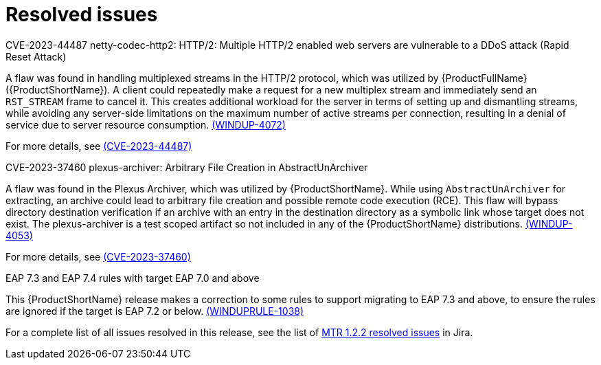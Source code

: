 // Module included in the following assemblies:
//
// * docs/release-notes-mtr/mtr_release_notes-1.0/master.adoc

:_content-type: REFERENCE
[id="mtr-rn-resolved-issues-1-2-2_{context}"]
= Resolved issues


.CVE-2023-44487 netty-codec-http2: HTTP/2: Multiple HTTP/2 enabled web servers are vulnerable to a DDoS attack (Rapid Reset Attack)

A flaw was found in handling multiplexed streams in the HTTP/2 protocol, which was utilized by {ProductFullName} ({ProductShortName}). A client could repeatedly make a request for a new multiplex stream and immediately send an `RST_STREAM` frame to cancel it. This creates additional workload for the server in terms of setting up and dismantling streams, while avoiding any server-side limitations on the maximum number of active streams per connection, resulting in a denial of service due to server resource consumption. link:https://issues.redhat.com/browse/WINDUP-4072[(WINDUP-4072)]

For more details, see link:https://access.redhat.com/security/cve/cve-2023-44487[(CVE-2023-44487)]


.CVE-2023-37460 plexus-archiver: Arbitrary File Creation in AbstractUnArchiver

A flaw was found in the Plexus Archiver, which was utilized by {ProductShortName}. While using `AbstractUnArchiver` for extracting, an archive could lead to arbitrary file creation and possible remote code execution (RCE). This flaw will bypass directory destination verification if an archive with an entry in the destination directory as a symbolic link whose target does not exist. The plexus-archiver is a test scoped artifact so not included in any of the {ProductShortName} distributions. link:https://issues.redhat.com/browse/WINDUP-4053[(WINDUP-4053)]

For more details, see link:https://access.redhat.com/security/cve/cve-2023-37460[(CVE-2023-37460)]

.EAP 7.3 and EAP 7.4 rules with target EAP 7.0 and above

This {ProductShortName} release makes a correction to some rules to support migrating to EAP 7.3 and above, to ensure the rules are ignored if the target is EAP 7.2 or below. link:https://issues.redhat.com/browse/WINDUPRULE-1038[(WINDUPRULE-1038)] 

For a complete list of all issues resolved in this release, see the list of link:https://issues.redhat.com/issues/?filter=12423184[MTR 1.2.2 resolved issues] in Jira.
